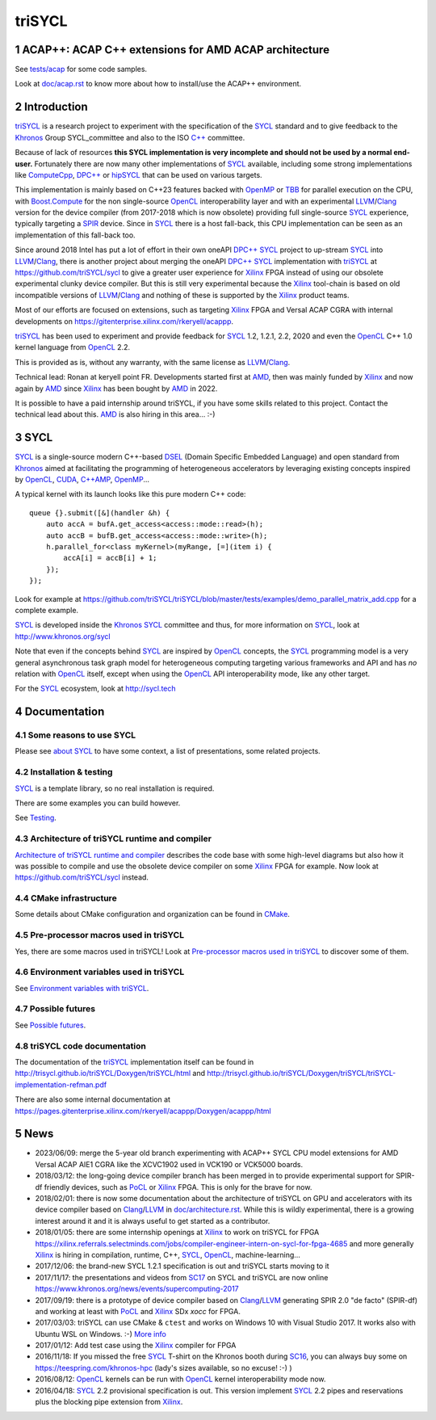 triSYCL
+++++++

..
  Not supported by GitHub :-(
  include:: doc/common-includes.rst

.. section-numbering::

.. highlight:: C++

..
  Add a badge with the build status of the CI
  Cf https://docs.github.com/en/actions/managing-workflow-runs/adding-a-workflow-status-badge
.. image:: https://github.com/triSYCL/triSYCL/actions/workflows/cmake.yml/badge.svg
    :target: https://github.com/triSYCL/triSYCL/actions

ACAP++: ACAP C++ extensions for AMD ACAP architecture
-----------------------------------------------------

See `<tests/acap>`_ for some code samples.

Look at `<doc/acap.rst>`_ to know more about how to install/use the
ACAP++ environment.


Introduction
------------

triSYCL_ is a research project to experiment with the specification of
the SYCL_ standard and to give feedback to the Khronos_ Group
SYCL_committee and also to the ISO `C++`_ committee.

Because of lack of resources **this SYCL implementation is very
incomplete and should not be used by a normal end-user.** Fortunately
there are now many other implementations of SYCL_ available, including
some strong implementations like ComputeCpp_, `DPC++`_ or hipSYCL_
that can be used on various targets.

This implementation is mainly based on C++23 features backed with
OpenMP_ or TBB_ for parallel execution on the CPU, with
`Boost.Compute`_ for the non single-source OpenCL_ interoperability
layer and with an experimental LLVM_/Clang_ version for the device
compiler (from 2017-2018 which is now obsolete) providing full
single-source SYCL_ experience, typically targeting a SPIR_
device. Since in SYCL_ there is a host fall-back, this CPU
implementation can be seen as an implementation of this fall-back too.

Since around 2018 Intel has put a lot of effort in their own oneAPI
`DPC++`_ SYCL_ project to up-stream SYCL_ into LLVM_/Clang_, there is
another project about merging the oneAPI `DPC++`_ SYCL_ implementation
with triSYCL_ at https://github.com/triSYCL/sycl to give a greater
user experience for Xilinx_ FPGA instead of using our obsolete
experimental clunky device compiler. But this is still very
experimental because the Xilinx_ tool-chain is based on old
incompatible versions of LLVM_/Clang_ and nothing of these is
supported by the Xilinx_ product teams.

Most of our efforts are focused on extensions, such as targeting
Xilinx_ FPGA and Versal ACAP CGRA with internal developments on
https://gitenterprise.xilinx.com/rkeryell/acappp.


triSYCL_ has been used to experiment and provide feedback for SYCL_
1.2, 1.2.1, 2.2, 2020 and even the OpenCL_ C++ 1.0 kernel language
from OpenCL_ 2.2.

This is provided as is, without any warranty, with the same license as
LLVM_/Clang_.

Technical lead: Ronan at keryell point FR. Developments started first
at AMD_, then was mainly funded by Xilinx_ and now again by AMD_ since
Xilinx_ has been bought by AMD_ in 2022.

It is possible to have a paid internship around triSYCL, if you have
some skills related to this project. Contact the technical lead about
this. AMD_ is also hiring in this area... :-)


SYCL
----

SYCL_ is a single-source modern C++-based DSEL_ (Domain Specific
Embedded Language) and open standard from Khronos_ aimed at
facilitating the programming of heterogeneous accelerators by
leveraging existing concepts inspired by OpenCL_, CUDA_, `C++AMP`_, OpenMP_...

A typical kernel with its launch looks like this pure modern C++ code::

  queue {}.submit([&](handler &h) {
      auto accA = bufA.get_access<access::mode::read>(h);
      auto accB = bufB.get_access<access::mode::write>(h);
      h.parallel_for<class myKernel>(myRange, [=](item i) {
          accA[i] = accB[i] + 1;
      });
  });

Look for example at
https://github.com/triSYCL/triSYCL/blob/master/tests/examples/demo_parallel_matrix_add.cpp
for a complete example.

SYCL_ is developed inside the Khronos_ SYCL_ committee and thus, for
more information on SYCL_, look at http://www.khronos.org/sycl

Note that even if the concepts behind SYCL_ are inspired by OpenCL_
concepts, the SYCL_ programming model is a very general asynchronous
task graph model for heterogeneous computing targeting various
frameworks and API and has *no* relation with OpenCL_ itself, except
when using the OpenCL_ API interoperability mode, like any other
target.

For the SYCL_ ecosystem, look at http://sycl.tech


Documentation
-------------

Some reasons to use SYCL
~~~~~~~~~~~~~~~~~~~~~~~~

Please see `about SYCL <doc/about-sycl.rst>`_ to have some context, a
list of presentations, some related projects.


Installation & testing
~~~~~~~~~~~~~~~~~~~~~~

SYCL_ is a template library, so no real installation is required.

There are some examples you can build however.

See `Testing <doc/testing.rst>`_.


Architecture of triSYCL runtime and compiler
~~~~~~~~~~~~~~~~~~~~~~~~~~~~~~~~~~~~~~~~~~~~

`Architecture of triSYCL runtime and compiler <doc/architecture.rst>`_
describes the code base with some high-level diagrams but also how it
was possible to compile and use the obsolete device compiler on some Xilinx_
FPGA for example. Now look at https://github.com/triSYCL/sycl instead.


CMake infrastructure
~~~~~~~~~~~~~~~~~~~~

Some details about CMake configuration and organization can be found
in `CMake <doc/cmake.rst>`_.


Pre-processor macros used in triSYCL
~~~~~~~~~~~~~~~~~~~~~~~~~~~~~~~~~~~~

Yes, there are some macros used in triSYCL! Look at `Pre-processor
macros used in triSYCL <doc/macros.rst>`_ to discover some of them.


Environment variables used in triSYCL
~~~~~~~~~~~~~~~~~~~~~~~~~~~~~~~~~~~~~

See `Environment variables with triSYCL <doc/environment.rst>`_.


Possible futures
~~~~~~~~~~~~~~~~

See `Possible futures <doc/possible-futures.rst>`_.


triSYCL code documentation
~~~~~~~~~~~~~~~~~~~~~~~~~~

The documentation of the triSYCL_ implementation itself can be found
in http://trisycl.github.io/triSYCL/Doxygen/triSYCL/html and
http://trisycl.github.io/triSYCL/Doxygen/triSYCL/triSYCL-implementation-refman.pdf

There are also some internal documentation at
https://pages.gitenterprise.xilinx.com/rkeryell/acappp/Doxygen/acappp/html


News
----

- 2023/06/09: merge the 5-year old branch experimenting with ACAP++
  SYCL CPU model extensions for AMD Versal ACAP AIE1 CGRA like the
  XCVC1902 used in VCK190 or VCK5000 boards.

- 2018/03/12: the long-going device compiler branch has been merged in
  to provide experimental support for SPIR-df friendly devices, such
  as PoCL_ or Xilinx_ FPGA. This is only for the brave for now.

- 2018/02/01: there is now some documentation about the architecture of
  triSYCL on GPU and accelerators with its device compiler based on
  Clang_/LLVM_ in `<doc/architecture.rst>`_. While this is wildly
  experimental, there is a growing interest around it and it is
  always useful to get started as a contributor.

- 2018/01/05: there are some internship openings at Xilinx_ to work on
  triSYCL for FPGA
  https://xilinx.referrals.selectminds.com/jobs/compiler-engineer-intern-on-sycl-for-fpga-4685
  and more generally Xilinx_ is hiring in compilation, runtime, C++,
  SYCL_, OpenCL_, machine-learning...

- 2017/12/06: the brand-new SYCL 1.2.1 specification is out and
  triSYCL starts moving to it

- 2017/11/17: the presentations and videos from `SC17
  <http://sc17.supercomputing.org>`_ on SYCL and triSYCL are now
  online https://www.khronos.org/news/events/supercomputing-2017

- 2017/09/19: there is a prototype of device compiler based on
  Clang_/LLVM_ generating SPIR 2.0 "de facto" (SPIR-df) and working at least
  with PoCL_ and Xilinx_ SDx `xocc` for FPGA.

- 2017/03/03: triSYCL can use CMake & ``ctest`` and works on Windows 10 with
  Visual Studio 2017. It works also with Ubuntu WSL on Windows. :-)
  `More info <doc/cmake.rst>`_

- 2017/01/12: Add test case using the Xilinx_ compiler for FPGA

- 2016/11/18: If you missed the free SYCL_ T-shirt on the Khronos booth
  during SC16_, you can always buy some on
  https://teespring.com/khronos-hpc (lady's sizes available, so no
  excuse! :-) )

- 2016/08/12: OpenCL_ kernels can be run with OpenCL_ kernel
  interoperability mode now.

- 2016/04/18: SYCL_ 2.2 provisional specification is out. This version
  implement SYCL_ 2.2 pipes and reservations plus the blocking pipe
  extension from Xilinx_.


..
  Actually include:: doc/common-includes.rst does not work in GitHub
  :-( https://github.com/github/markup/issues/172

  So manual inline of the following everywhere... :-(

.. Some useful link definitions:

.. _AMD: http://www.amd.com

.. _Bolt: https://github.com/HSA-Libraries/Bolt

.. _Boost.Compute: https://github.com/boostorg/compute

.. _C++: http://www.open-std.org/jtc1/sc22/wg21/

.. _committee: https://isocpp.org/std/the-committee

.. _C++AMP: http://msdn.microsoft.com/en-us/library/hh265137.aspx

.. _Clang: http://clang.llvm.org/

.. _CLHPP: https://github.com/KhronosGroup/OpenCL-CLHPP

.. _Codeplay: http://www.codeplay.com

.. _ComputeCpp: https://www.codeplay.com/products/computesuite/computecpp

.. _CUDA: https://developer.nvidia.com/cuda-zone

.. _DirectX: http://en.wikipedia.org/wiki/DirectX

.. _DPC++: https://github.com/intel/llvm/tree/sycl

.. _DSEL: http://en.wikipedia.org/wiki/Domain-specific_language

.. _Eigen: http://eigen.tuxfamily.org

.. _Fortran: http://en.wikipedia.org/wiki/Fortran

.. _GCC: http://gcc.gnu.org/

.. _GOOPAX: http://www.goopax.com/

.. _HCC: https://github.com/RadeonOpenCompute/hcc

.. _HIP: https://github.com/ROCm-Developer-Tools/HIP

.. _hipSYCL: https://github.com/illuhad/hipSYCL

.. _HSA: http://www.hsafoundation.com/

.. _Khronos: https://www.khronos.org/

.. _LLVM: http://llvm.org/

.. _Metal: https://developer.apple.com/library/ios/documentation/Metal/Reference/MetalShadingLanguageGuide

.. _MPI: http://en.wikipedia.org/wiki/Message_Passing_Interface

.. _OpenACC: http://www.openacc-standard.org/

.. _OpenAMP: https://www.multicore-association.org/workgroup/oamp.php

.. _OpenCL: http://www.khronos.org/opencl/

.. _OpenGL: https://www.khronos.org/opengl/

.. _OpenHMPP: http://en.wikipedia.org/wiki/OpenHMPP

.. _OpenMP: http://openmp.org/

.. _PACXX: http://pacxx.github.io/page/

.. _PoCL: http://portablecl.org/

.. _SYCL Parallel STL: https://github.com/KhronosGroup/SyclParallelSTL

.. _RenderScript: http://en.wikipedia.org/wiki/Renderscript

.. _SC16: http://sc16.supercomputing.org

.. _SG14: https://groups.google.com/a/isocpp.org/forum/?fromgroups=#!forum/sg14

.. _SPIR: http://www.khronos.org/spir

.. _SPIR-V: http://www.khronos.org/spir

.. _SYCL: https://www.khronos.org/sycl

.. _TensorFlow: https://www.tensorflow.org

.. _TBB: https://www.threadingbuildingblocks.org/

.. _Thrust: http://thrust.github.io/

.. _triSYCL: https://github.com/triSYCL/triSYCL

.. _VexCL: http://ddemidov.github.io/vexcl/

.. _ViennaCL: http://viennacl.sourceforge.net/

.. _Vulkan: https://www.khronos.org/vulkan/

.. _Xilinx: http://www.xilinx.com

..
    # Some Emacs stuff:
    ### Local Variables:
    ### mode: rst
    ### minor-mode: flyspell
    ### ispell-local-dictionary: "american"
    ### End:
